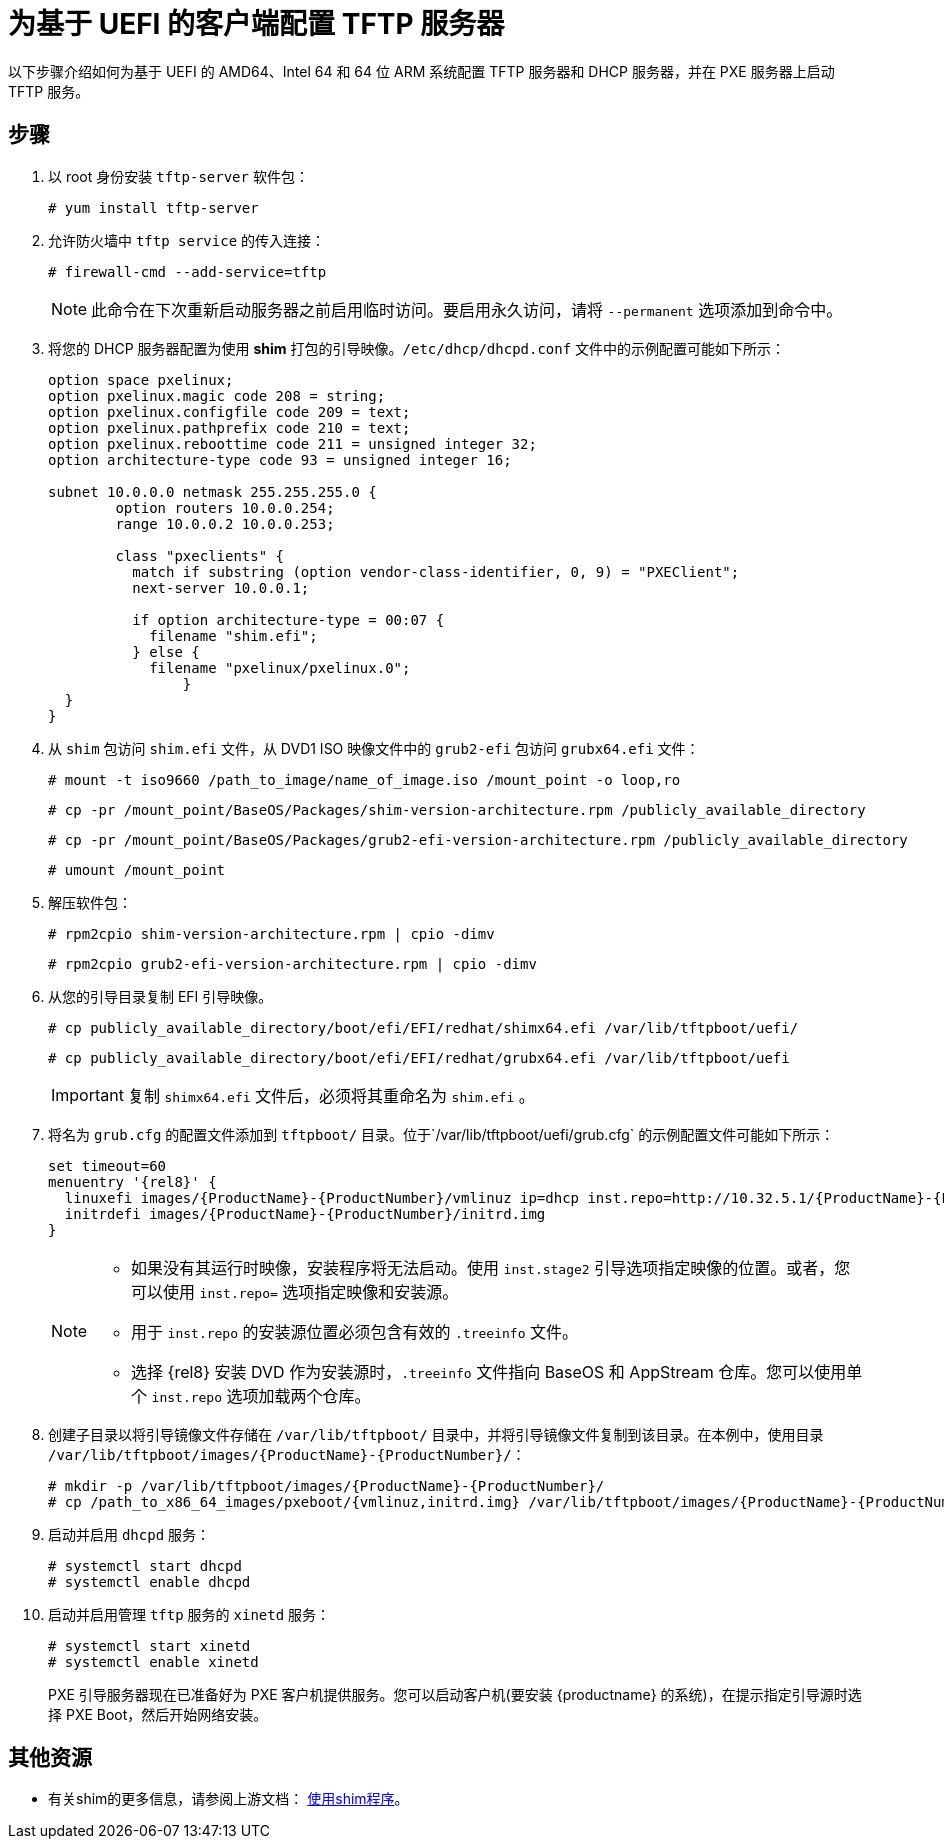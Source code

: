 [id="configuring-a-tftp-server-for-uefi-based-clients_{context}"]
= 为基于 UEFI 的客户端配置 TFTP 服务器

以下步骤介绍如何为基于 UEFI 的 AMD64、Intel 64 和 64 位 ARM 系统配置 TFTP 服务器和 DHCP 服务器，并在 PXE 服务器上启动 TFTP 服务。


[discrete]
== 步骤

. 以 root 身份安装 `tftp-server` 软件包：
+
[subs="macros"]
----
# yum install tftp-server
----

. 允许防火墙中 `tftp service` 的传入连接：
+
[subs="macros"]
----
# firewall-cmd --add-service=tftp
----
+
[NOTE]
====
此命令在下次重新启动服务器之前启用临时访问。要启用永久访问，请将 `--permanent` 选项添加到命令中。
====

. 将您的 DHCP 服务器配置为使用 *shim* 打包的引导映像。`/etc/dhcp/dhcpd.conf` 文件中的示例配置可能如下所示：
+
[subs="quotes, macros, attributes"]
----
option space pxelinux;
option pxelinux.magic code 208 = string;
option pxelinux.configfile code 209 = text;
option pxelinux.pathprefix code 210 = text;
option pxelinux.reboottime code 211 = unsigned integer 32;
option architecture-type code 93 = unsigned integer 16;

subnet 10.0.0.0 netmask 255.255.255.0 {
	option routers 10.0.0.254;
	range 10.0.0.2 10.0.0.253;

	class "pxeclients" {
	  match if substring (option vendor-class-identifier, 0, 9) = "PXEClient";
	  next-server 10.0.0.1;

	  if option architecture-type = 00:07 {
	    filename "shim.efi";
	  } else {
	    filename "pxelinux/pxelinux.0";
		}
  }
}
----

. 从 `shim` 包访问 `shim.efi` 文件，从 DVD1 ISO 映像文件中的 `grub2-efi` 包访问 `grubx64.efi` 文件：
+
[subs="macros"]
----
# mount -t iso9660 /path_to_image/name_of_image.iso /mount_point -o loop,ro
----
+
[subs="macros"]
----
# cp -pr /mount_point/BaseOS/Packages/shim-version-architecture.rpm /publicly_available_directory
----
+
[subs="macros"]
----
# cp -pr /mount_point/BaseOS/Packages/grub2-efi-version-architecture.rpm /publicly_available_directory
----
+
[subs="macros"]
----
# umount /mount_point
----

. 解压软件包：
+
[subs="macros"]
----
# rpm2cpio shim-version-architecture.rpm | cpio -dimv
----
+
[subs="macros"]
----
# rpm2cpio grub2-efi-version-architecture.rpm | cpio -dimv
----

. 从您的引导目录复制 EFI 引导映像。
+
[subs="macros"]
----
# cp publicly_available_directory/boot/efi/EFI/redhat/shimx64.efi /var/lib/tftpboot/uefi/
----
+
[subs="macros"]
----
# cp publicly_available_directory/boot/efi/EFI/redhat/grubx64.efi /var/lib/tftpboot/uefi
----
+
[IMPORTANT]
====
复制 `shimx64.efi` 文件后，必须将其重命名为 `shim.efi` 。
====

. 将名为 `grub.cfg` 的配置文件添加到 `tftpboot/` 目录。位于`/var/lib/tftpboot/uefi/grub.cfg` 的示例配置文件可能如下所示：
+
[subs="quotes, macros, attributes"]
----
set timeout=60
menuentry '{rel8}' {
  linuxefi images/{ProductName}-{ProductNumber}/vmlinuz ip=dhcp inst.repo=http://10.32.5.1/{ProductName}-{ProductNumber}/x86_64/iso-contents-root/
  initrdefi images/{ProductName}-{ProductNumber}/initrd.img
}
----
+
[NOTE]
====
 * 如果没有其运行时映像，安装程序将无法启动。使用 `inst.stage2` 引导选项指定映像的位置。或者，您可以使用 `inst.repo=` 选项指定映像和安装源。
 * 用于 `inst.repo` 的安装源位置必须包含有效的 `.treeinfo` 文件。
 * 选择 {rel8} 安装 DVD 作为安装源时，`.treeinfo` 文件指向 BaseOS 和 AppStream 仓库。您可以使用单个 `inst.repo` 选项加载两个仓库。
====

. 创建子目录以将引导镜像文件存储在 `/var/lib/tftpboot/` 目录中，并将引导镜像文件复制到该目录。在本例中，使用目录 `/var/lib/tftpboot/images/{ProductName}-{ProductNumber}/`：
+
[subs="quotes, macros, attributes"]
----
# mkdir -p /var/lib/tftpboot/images/{ProductName}-{ProductNumber}/
# cp /path_to_x86_64_images/pxeboot/{vmlinuz,initrd.img} /var/lib/tftpboot/images/{ProductName}-{ProductNumber}/
----

. 启动并启用 `dhcpd` 服务：
+
[subs="macros"]
----
# systemctl start dhcpd
# systemctl enable dhcpd
----

. 启动并启用管理 `tftp` 服务的 `xinetd` 服务：
+
[subs="macros"]
----
# systemctl start xinetd
# systemctl enable xinetd
----
+
PXE 引导服务器现在已准备好为 PXE 客户机提供服务。您可以启动客户机(要安装 {productname} 的系统)，在提示指定引导源时选择 PXE Boot，然后开始网络安装。

[discrete]
== 其他资源

// To boot the client, see <XXX>
* 有关shim的更多信息，请参阅上游文档： link:https://www.rodsbooks.com/efi-bootloaders/secureboot.html#shim[使用shim程序]。
